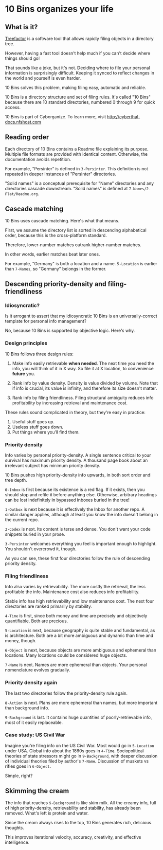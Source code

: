 * 10 Bins organizes your life

** What is it?

[[http://treefactor-docs.nfshost.com][Treefactor]] is a software tool that allows rapidly filing objects in a directory tree.  

However, having a fast tool doesn't help much if you can't decide where things should go!

That sounds like a joke, but it's not.  Deciding where to file your personal information is surprisingly difficult.  Keeping it synced to reflect changes in the world and yourself is even harder.

10 Bins solves this problem, making filing easy, automatic and reliable.

10 Bins is a directory structure and set of filing rules.  It's called "10 Bins" because there are 10 standard directories, numbered 0 through 9 for quick access.

10 Bins is part of Cyborganize.  To learn more, visit http://cyberthal-docs.nfshost.com

** Reading order

Each directory of 10 Bins contains a Readme file explaining its purpose.  Multiple file formats are provided with identical content.  Otherwise, the documentation avoids repetition.

For example, "Persinter" is defined in =3-Persinter=.  This definition is not repeated in deeper instances of "Persinter" directories.

"Solid names" is a conceptual prerequisite for "Name" directories and any directories cascade downstream.  "Solid names" is defined at =7-Names/2-Flat/Readme.org=.

** Cascade matching

10 Bins uses cascade matching.  Here's what that means.

First, we assume the directory list is sorted in descending alphabetical order, because this is the cross-platform standard.

Therefore, lower-number matches outrank higher-number matches.

In other words, earlier matches beat later ones.

For example, "Germany" is both a location and a name.  =5-Location= is earlier than =7-Names=, so "Germany" belongs in the former.

** Descending priority-density and filing-friendliness

*** Idiosyncratic?

Is it arrogant to assert that my idiosyncratic 10 Bins is an universally-correct template for personal info management?

No, because 10 Bins is supported by objective logic.  Here's why.

*** Design principles

10 Bins follows three design rules:

1.  Make info easily retrievable *when needed*.  The next time you need the info, you will think of it in X way.  So file it at X location, to convenience *future* you.

2.  Rank info by value density.  Density is value divided by volume.  Note that if info is crucial, its value is infinity, and therefore its size doesn't matter.

3.  Rank info by filing friendliness.  Filing structural ambiguity reduces info profitability by increasing retrieval and maintenance cost.

These rules sound complicated in theory, but they're easy in practice:

1.  Useful stuff goes up.
2.  Useless stuff goes down.
3.  Put things where you'll find them.

*** Priority density

Info varies by personal priority-density.  A single sentence critical to your survival has maximum priority density.  A thousand page book about an irrelevant subject has minimum priority density.

10 Bins pushes high priority-density info upwards, in both sort order and tree depth.  

~0-Inbox~ is first because its existence is a red flag.  If it exists, then you should stop and refile it before anything else.  Otherwise, arbitrary headings can be lost indefinitely in bypassed inboxes buried in the tree!

~1-Outbox~ is next because it is effectively the Inbox for another repo.  A similar danger applies, although at least you know the info doesn't belong in the current repo.

~2-Codex~ is next.  Its content is terse and dense.  You don't want your code snippets buried in your prose.

~3-Persinter~ welcomes everything you feel is important enough to highlight.  You shouldn't overcrowd it, though.

As you can see, these first four directories follow the rule of descending priority density.

*** Filing friendliness

Info also varies by retrievability.  The more costly the retrieval, the less profitable the info.  Maintenance cost also reduces info profitability.

Stable info has high retrievability and low maintenance cost.  The next four directories are ranked primarily by stability.

~4-Time~ is first, since both money and time are precisely and objectively quantifiable.  Both are precious.

~5-Location~ is next, because geography is quite stable and fundamental, as is architecture.  Both are a bit more ambiguous and dynamic than time and money, though.

~6-Object~ is next, because objects are more ambiguous and ephemeral than locations.  Many locations could be considered huge objects.

~7-Name~ is next.  Names are more ephemeral than objects.  Your personal nomenclature evolves gradually.

*** Priority density again

The last two directories follow the priority-density rule again.

~8-Action~ is next.  Plans are more ephemeral than names, but more important than background info.

~9-Background~ is last.  It contains huge quantities of poorly-retrievable info, most of it easily replaceable.

*** Case study: US Civil War

Imagine you're filing info on the US Civil War.  Most would go in ~5-Location~ under USA.  Global info about the 1860s goes in ~4-Time~.  Sociopolitical theories of state stressors might go in ~9-Background~, with deeper discussion of individual theories filed by author's ~7-Name~.  Discussion of muskets vs rifles goes in ~6-Object~.

Simple, right?

** Skimming the cream

The info that reaches =9-Background= is like skim milk.  All the creamy info, full of high priority-density, retrievability and stability, has already been removed.  What's left is protein and water.

Since the cream always rises to the top, 10 Bins generates rich, delicious thoughts.

This improves iterational velocity, accuracy, creativity, and effective intelligence.
